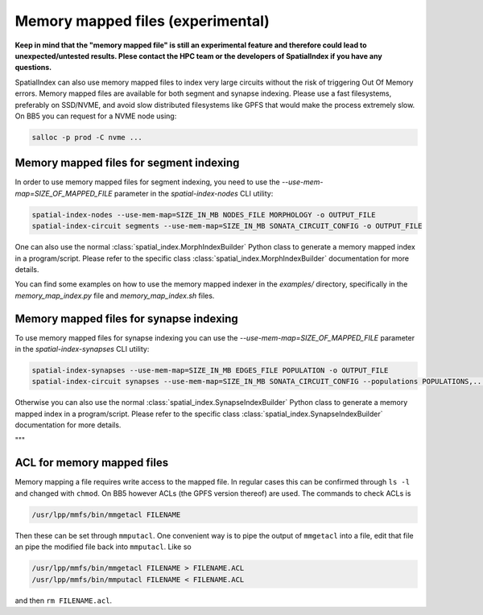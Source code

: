 .. _Memory Mapped Files:

Memory mapped files (experimental)
==================================

**Keep in mind that the "memory mapped file" is still an experimental feature and therefore could lead to unexpected/untested results.
Plese contact the HPC team or the developers of SpatialIndex if you have any questions.**

SpatialIndex can also use memory mapped files to index very large circuits without the risk of triggering Out Of Memory errors.
Memory mapped files are available for both segment and synapse indexing.
Please use a fast filesystems, preferably on SSD/NVME, and avoid slow distributed filesystems like GPFS that would make the process extremely slow.
On BB5 you can request for a NVME node using:

.. code-block:: bash

    salloc -p prod -C nvme ...

Memory mapped files for segment indexing
----------------------------------------

In order to use memory mapped files for segment indexing, you need to use the `--use-mem-map=SIZE_OF_MAPPED_FILE` parameter in the `spatial-index-nodes` CLI utility:

.. code-block:: bash

    spatial-index-nodes --use-mem-map=SIZE_IN_MB NODES_FILE MORPHOLOGY -o OUTPUT_FILE
    spatial-index-circuit segments --use-mem-map=SIZE_IN_MB SONATA_CIRCUIT_CONFIG -o OUTPUT_FILE

One can also use the normal :class:`spatial_index.MorphIndexBuilder` Python class to generate a memory mapped index in a program/script. Please refer to the specific class :class:`spatial_index.MorphIndexBuilder` documentation for more details.

You can find some examples on how to use the memory mapped indexer in the `examples/` directory, specifically in the `memory_map_index.py` file and `memory_map_index.sh` files.

Memory mapped files for synapse indexing
----------------------------------------

To use memory mapped files for synapse indexing you can use the `--use-mem-map=SIZE_OF_MAPPED_FILE` parameter in the `spatial-index-synapses` CLI utility:

.. code-block:: bash

    spatial-index-synapses --use-mem-map=SIZE_IN_MB EDGES_FILE POPULATION -o OUTPUT_FILE
    spatial-index-circuit synapses --use-mem-map=SIZE_IN_MB SONATA_CIRCUIT_CONFIG --populations POPULATIONS,... -o OUTPUT_FILE

Otherwise you can also use the normal :class:`spatial_index.SynapseIndexBuilder` Python class to generate a memory mapped index in a program/script. Please refer to the specific class :class:`spatial_index.SynapseIndexBuilder` documentation for more details.

"""

ACL for memory mapped files
---------------------------
Memory mapping a file requires write access to the mapped file. In regular cases
this can be confirmed through ``ls -l`` and changed with ``chmod``. On BB5
however ACLs (the GPFS version thereof) are used. The commands to check ACLs is

.. code-block:: bash

    /usr/lpp/mmfs/bin/mmgetacl FILENAME

Then these can be set through ``mmputacl``. One convenient way is to pipe the
output of ``mmgetacl`` into a file, edit that file an pipe the modified file
back into ``mmputacl``. Like so

.. code-block:: bash

    /usr/lpp/mmfs/bin/mmgetacl FILENAME > FILENAME.ACL
    /usr/lpp/mmfs/bin/mmputacl FILENAME < FILENAME.ACL

and then ``rm FILENAME.acl``.

